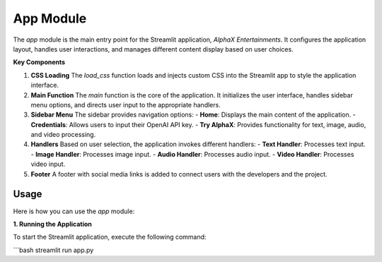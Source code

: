 App Module
==========

The `app` module is the main entry point for the Streamlit application, `AlphaX Entertainments`. It configures the application layout, handles user interactions, and manages different content display based on user choices.

**Key Components**

1. **CSS Loading**
   The `load_css` function loads and injects custom CSS into the Streamlit app to style the application interface.

2. **Main Function**
   The `main` function is the core of the application. It initializes the user interface, handles sidebar menu options, and directs user input to the appropriate handlers.

3. **Sidebar Menu**
   The sidebar provides navigation options:
   - **Home**: Displays the main content of the application.
   - **Credentials**: Allows users to input their OpenAI API key.
   - **Try AlphaX**: Provides functionality for text, image, audio, and video processing.

4. **Handlers**
   Based on user selection, the application invokes different handlers:
   - **Text Handler**: Processes text input.
   - **Image Handler**: Processes image input.
   - **Audio Handler**: Processes audio input.
   - **Video Handler**: Processes video input.

5. **Footer**
   A footer with social media links is added to connect users with the developers and the project.

Usage
------

Here is how you can use the `app` module:

**1. Running the Application**

To start the Streamlit application, execute the following command:

```bash
streamlit run app.py
